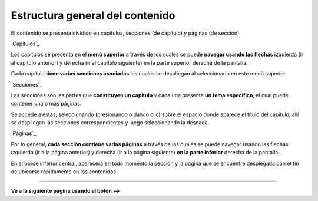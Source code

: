 Estructura general del contenido
======================================

El contenido se presenta dividido en capítulos, secciones (de capítulo) y páginas (de sección).


`Capítulos`_

Los capítulos se presenta en el **menú superior** a través de los cuales se puede 
**navegar usando las flechas** izquierda (ir al capítulo anterior) y derecha (ir al 
capítulo siguiente) en la parte superior derecha de la pantalla.

Cada capítulo **tiene varias secciones asociadas** las cuales se despliegan al seleccionarlo
en este menú superior. 

`Secciones`_

Las secciones son las partes que **constituyen un capítulo** y cada una presenta
**un tema específico**, el cual puede contener una o más páginas.

Se accede a estas, seleccionando (presionando o dando clic) sobre el espacio donde
aparece el título del capítulo, allí se despliegan las secciones correspondientes y
luego seleccionando la deseada.

`Páginas`_

Por lo general, **cada sección contiene varias páginas** a través de las cuales se puede
navegar usando las flechas izquierda (ir a la página anterior) y derecha (ir a la página
siguiente) **en la parte inferior** derecha de la pantalla.

En el borde inferior central, aparecerá en todo momento la sección y la página que se
encuentre desplegada con el fin de ubicarse rápidamente en los contenidos.

------------------------

**Ve a la siguiente página usando el botón -->**
